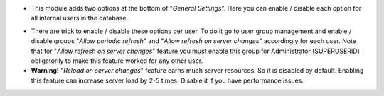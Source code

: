 * This module adds two options at the bottom of "`General Settings`".
  Here you can enable / disable each option for all internal users in the database.

.. image:: ./static/description/administration.png

* There are trick to enable / disable these options per user.
  To do it go to user group management and enable / disable groups
  "`Allow periodic refresh`" and "`Allow refresh on server changes`" accordingly for each user.
  Note that for "`Allow refresh on server changes`" feature you must enable this group for
  Administrator (SUPERUSERID) obligatorily to make this feature worked for any other user.
* **Warning!** "`Reload on server changes`" feature earns much server resources. So it is disabled by default.
  Enabling this feature can increase server load by 2-5 times.
  Disable it if you have performance issues.
